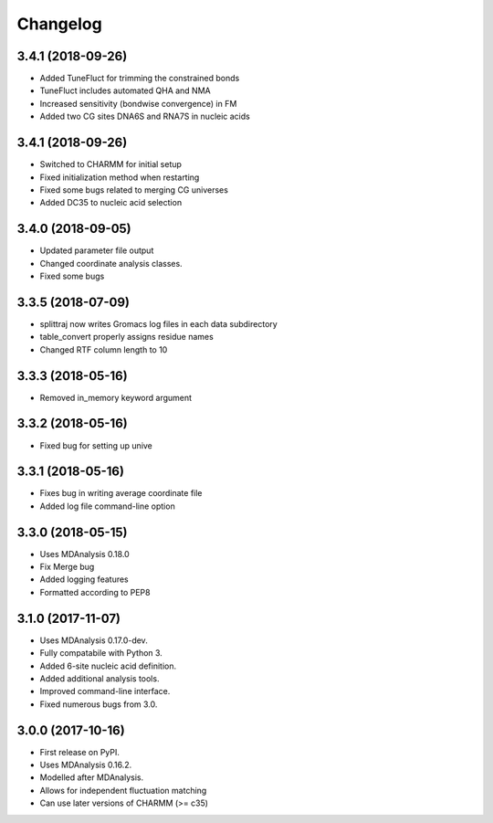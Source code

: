 
Changelog
=========

3.4.1 (2018-09-26)
------------------

* Added TuneFluct for trimming the constrained bonds
* TuneFluct includes automated QHA and NMA
* Increased sensitivity (bondwise convergence) in FM
* Added two CG sites DNA6S and RNA7S in nucleic acids


3.4.1 (2018-09-26)
------------------

* Switched to CHARMM for initial setup
* Fixed initialization method when restarting
* Fixed some bugs related to merging CG universes
* Added DC35 to nucleic acid selection

3.4.0 (2018-09-05)
------------------

* Updated parameter file output
* Changed coordinate analysis classes.
* Fixed some bugs

3.3.5 (2018-07-09)
------------------

* splittraj now writes Gromacs log files in each data subdirectory
* table_convert properly assigns residue names
* Changed RTF column length to 10

3.3.3 (2018-05-16)
------------------

* Removed in_memory keyword argument

3.3.2 (2018-05-16)
------------------

* Fixed bug for setting up unive

3.3.1 (2018-05-16)
------------------

* Fixes bug in writing average coordinate file
* Added log file command-line option

3.3.0 (2018-05-15)
------------------

* Uses MDAnalysis 0.18.0
* Fix Merge bug
* Added logging features
* Formatted according to PEP8

3.1.0 (2017-11-07)
------------------

* Uses MDAnalysis 0.17.0-dev.
* Fully compatabile with Python 3.
* Added 6-site nucleic acid definition.
* Added additional analysis tools.
* Improved command-line interface.
* Fixed numerous bugs from 3.0.

3.0.0 (2017-10-16)
------------------

* First release on PyPI.
* Uses MDAnalysis 0.16.2.
* Modelled after MDAnalysis.
* Allows for independent fluctuation matching
* Can use later versions of CHARMM (>= c35)
